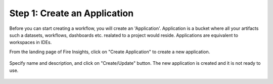 Step 1: Create an Application
==============================

Before you can start creating a workflow, you will create an 'Application'. Application is a bucket where all your artifacts such a datasets, workflows, dashboards etc. realated to a project would reside. Applications are equivalent to workspaces in IDEs. 

From the landing page of Fire Insights, click on "Create Application" to create a new application.


.. figure:: ../_assets/tutorials/quickstart/1.PNG
   :alt: Quickstart
   :align: center
   :width: 60%


.. figure:: ../_assets/tutorials/quickstart/2.PNG
   :alt: Quickstart
   :align: center
   :width: 60%

Specify name and description, and click on "Create/Update" button. The new application is created and it is not ready to use.  

.. figure:: ../_assets/tutorials/quickstart/3.PNG
   :alt: Quickstart
   :align: center
   :width: 60%
